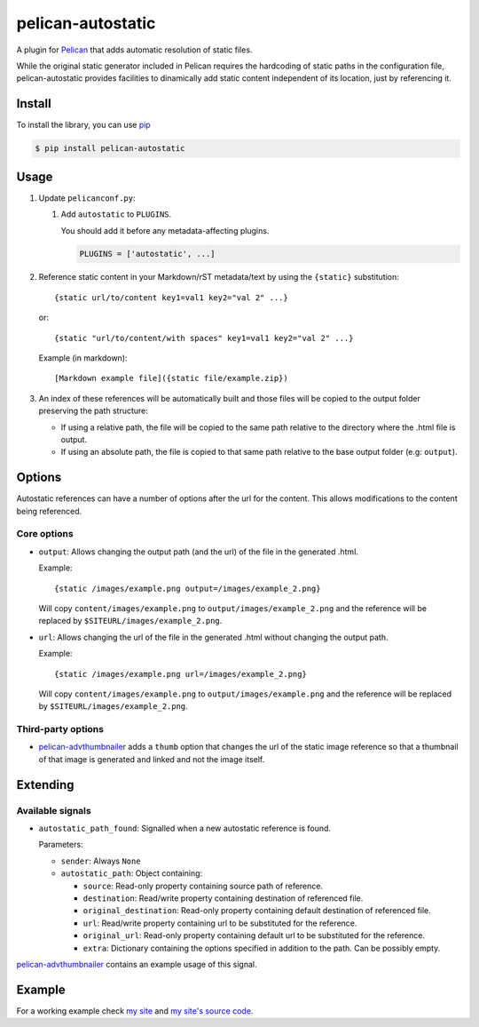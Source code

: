 ##################
pelican-autostatic
##################

A plugin for `Pelican
<http://pelican.readthedocs.org/en/latest/>`_ that
adds automatic resolution of static files.

While the original static generator included in Pelican requires the hardcoding
of static paths in the configuration file, pelican-autostatic provides 
facilities to dinamically add static content independent of its location, just
by referencing it.

Install
=======

To install the library, you can use
`pip
<http://www.pip-installer.org/en/latest/>`_

.. code-block:: bash

    $ pip install pelican-autostatic


Usage
=====

1. Update ``pelicanconf.py``:

   1. Add ``autostatic`` to ``PLUGINS``.
      
      You should add it before any metadata-affecting plugins.

      .. code-block:: python
      
          PLUGINS = ['autostatic', ...]

2. Reference static content in your Markdown/rST metadata/text by using the
   ``{static}`` substitution: ::

       {static url/to/content key1=val1 key2="val 2" ...}

   or::

       {static "url/to/content/with spaces" key1=val1 key2="val 2" ...}

   Example (in markdown): ::

       [Markdown example file]({static file/example.zip})

3. An index of these references will be automatically built and those files
   will be copied to the output folder preserving the path structure:

   - If using a relative path, the file will be copied to the same path
     relative to the directory where the .html file is output.
   - If using an absolute path, the file is copied to that same path
     relative to the base output folder (e.g: ``output``).

Options
=======
Autostatic references can have a number of options after the url for the
content. This allows modifications to the content being referenced.

Core options
------------

- ``output``: Allows changing the output path (and the url) of the file in
  the generated .html.

  Example: ::

      {static /images/example.png output=/images/example_2.png}

  Will copy ``content/images/example.png`` to ``output/images/example_2.png``
  and the reference will be replaced by ``$SITEURL/images/example_2.png``.

- ``url``: Allows changing the url of the file in the generated .html
  without changing the output path.

  Example: ::

      {static /images/example.png url=/images/example_2.png}

  Will copy ``content/images/example.png`` to ``output/images/example.png``
  and the reference will be replaced by ``$SITEURL/images/example_2.png``.


Third-party options
-------------------

- `pelican-advthumbnailer
  <https://github.com/AlexJF/pelican-advthumbnailer>`_ adds a ``thumb``
  option that changes the url of the static image reference so that a thumbnail
  of that image is generated and linked and not the image itself.


Extending
=========

Available signals
-----------------

- ``autostatic_path_found``: Signalled when a new autostatic reference is found.
  
  Parameters:

  - ``sender``: Always ``None``
  - ``autostatic_path``: Object containing:

    - ``source``: Read-only property containing source path of reference.
    - ``destination``: Read/write property containing destination of 
      referenced file.
    - ``original_destination``: Read-only property containing default
      destination of referenced file.
    - ``url``: Read/write property containing url to be substituted for
      the reference.
    - ``original_url``: Read-only property containing default url to
      be substituted for the reference.
    - ``extra``: Dictionary containing the options specified in addition
      to the path. Can be possibly empty.

`pelican-advthumbnailer
<https://github.com/AlexJF/pelican-advthumbnailer>`_ contains an example
usage of this signal.


Example
=======

For a working example check `my site
<http://www.alexjf.net>`_ and `my site's source code
<https://github.com/AlexJF/alexjf.net>`_.


